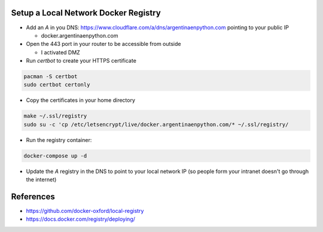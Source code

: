 Setup a Local Network Docker Registry
-------------------------------------

* Add an `A` in you DNS: https://www.cloudflare.com/a/dns/argentinaenpython.com pointing to your public IP

  * docker.argentinaenpython.com
  
* Open the 443 port in your router to be accessible from outside

  * I activated DMZ

* Run `certbot` to create your HTTPS certificate

.. code:: bash

   pacman -S certbot
   sudo certbot certonly

* Copy the certificates in your home directory

.. code:: bash

   make ~/.ssl/registry
   sudo su -c 'cp /etc/letsencrypt/live/docker.argentinaenpython.com/* ~/.ssl/registry/

* Run the registry container:

.. code:: bash
   
   docker-compose up -d

* Update the `A` registry in the DNS to point to your local network IP (so people form your intranet doesn't go through the internet)


References
----------

* https://github.com/docker-oxford/local-registry
* https://docs.docker.com/registry/deploying/
